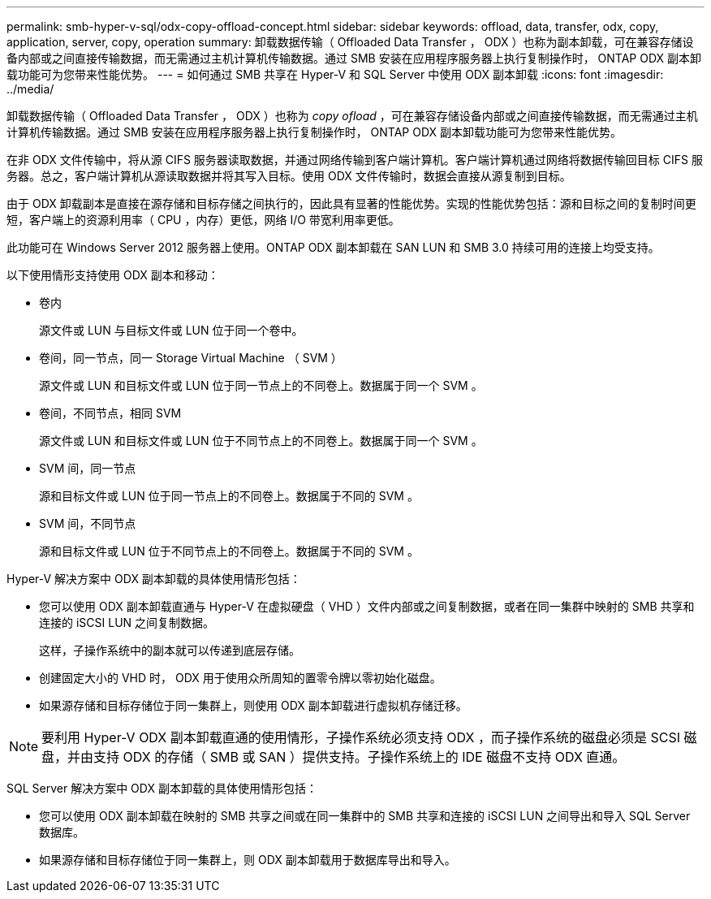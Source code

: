 ---
permalink: smb-hyper-v-sql/odx-copy-offload-concept.html 
sidebar: sidebar 
keywords: offload, data, transfer, odx, copy, application, server, copy, operation 
summary: 卸载数据传输（ Offloaded Data Transfer ， ODX ）也称为副本卸载，可在兼容存储设备内部或之间直接传输数据，而无需通过主机计算机传输数据。通过 SMB 安装在应用程序服务器上执行复制操作时， ONTAP ODX 副本卸载功能可为您带来性能优势。 
---
= 如何通过 SMB 共享在 Hyper-V 和 SQL Server 中使用 ODX 副本卸载
:icons: font
:imagesdir: ../media/


[role="lead"]
卸载数据传输（ Offloaded Data Transfer ， ODX ）也称为 _copy ofload_ ，可在兼容存储设备内部或之间直接传输数据，而无需通过主机计算机传输数据。通过 SMB 安装在应用程序服务器上执行复制操作时， ONTAP ODX 副本卸载功能可为您带来性能优势。

在非 ODX 文件传输中，将从源 CIFS 服务器读取数据，并通过网络传输到客户端计算机。客户端计算机通过网络将数据传输回目标 CIFS 服务器。总之，客户端计算机从源读取数据并将其写入目标。使用 ODX 文件传输时，数据会直接从源复制到目标。

由于 ODX 卸载副本是直接在源存储和目标存储之间执行的，因此具有显著的性能优势。实现的性能优势包括：源和目标之间的复制时间更短，客户端上的资源利用率（ CPU ，内存）更低，网络 I/O 带宽利用率更低。

此功能可在 Windows Server 2012 服务器上使用。ONTAP ODX 副本卸载在 SAN LUN 和 SMB 3.0 持续可用的连接上均受支持。

以下使用情形支持使用 ODX 副本和移动：

* 卷内
+
源文件或 LUN 与目标文件或 LUN 位于同一个卷中。

* 卷间，同一节点，同一 Storage Virtual Machine （ SVM ）
+
源文件或 LUN 和目标文件或 LUN 位于同一节点上的不同卷上。数据属于同一个 SVM 。

* 卷间，不同节点，相同 SVM
+
源文件或 LUN 和目标文件或 LUN 位于不同节点上的不同卷上。数据属于同一个 SVM 。

* SVM 间，同一节点
+
源和目标文件或 LUN 位于同一节点上的不同卷上。数据属于不同的 SVM 。

* SVM 间，不同节点
+
源和目标文件或 LUN 位于不同节点上的不同卷上。数据属于不同的 SVM 。



Hyper-V 解决方案中 ODX 副本卸载的具体使用情形包括：

* 您可以使用 ODX 副本卸载直通与 Hyper-V 在虚拟硬盘（ VHD ）文件内部或之间复制数据，或者在同一集群中映射的 SMB 共享和连接的 iSCSI LUN 之间复制数据。
+
这样，子操作系统中的副本就可以传递到底层存储。

* 创建固定大小的 VHD 时， ODX 用于使用众所周知的置零令牌以零初始化磁盘。
* 如果源存储和目标存储位于同一集群上，则使用 ODX 副本卸载进行虚拟机存储迁移。


[NOTE]
====
要利用 Hyper-V ODX 副本卸载直通的使用情形，子操作系统必须支持 ODX ，而子操作系统的磁盘必须是 SCSI 磁盘，并由支持 ODX 的存储（ SMB 或 SAN ）提供支持。子操作系统上的 IDE 磁盘不支持 ODX 直通。

====
SQL Server 解决方案中 ODX 副本卸载的具体使用情形包括：

* 您可以使用 ODX 副本卸载在映射的 SMB 共享之间或在同一集群中的 SMB 共享和连接的 iSCSI LUN 之间导出和导入 SQL Server 数据库。
* 如果源存储和目标存储位于同一集群上，则 ODX 副本卸载用于数据库导出和导入。


